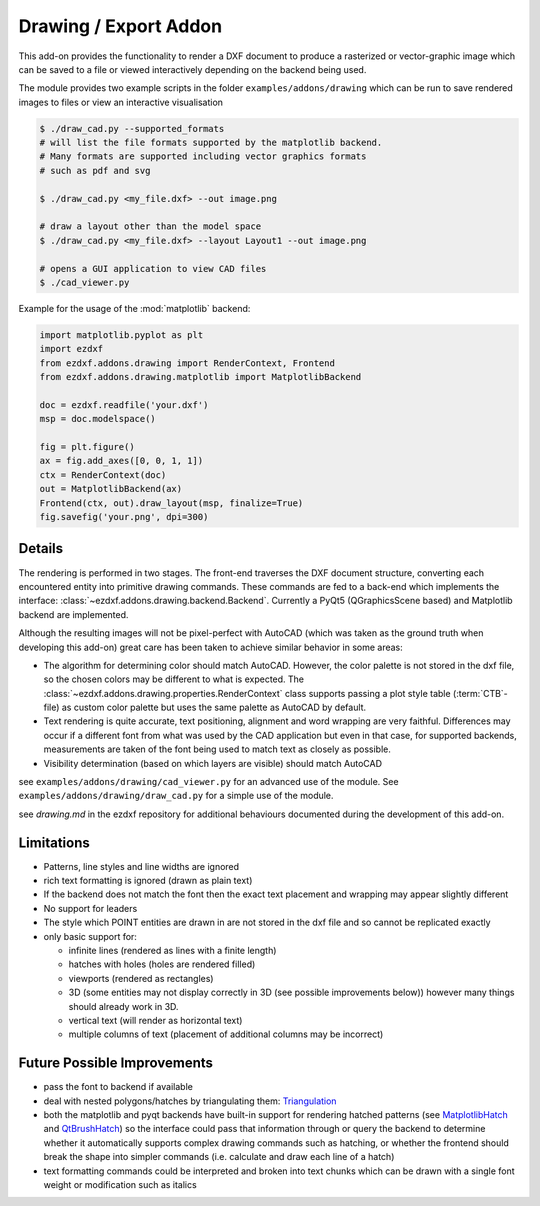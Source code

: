 .. module:: ezdxf.addons.drawing

Drawing / Export Addon
======================

This add-on provides the functionality to render a DXF document to produce a rasterized or vector-graphic image which
can be saved to a file or viewed interactively depending on the backend being used.

The module provides two example scripts in the folder ``examples/addons/drawing`` which can be run to save rendered
images to files or view an interactive visualisation

.. code-block::

    $ ./draw_cad.py --supported_formats
    # will list the file formats supported by the matplotlib backend.
    # Many formats are supported including vector graphics formats
    # such as pdf and svg

    $ ./draw_cad.py <my_file.dxf> --out image.png

    # draw a layout other than the model space
    $ ./draw_cad.py <my_file.dxf> --layout Layout1 --out image.png

    # opens a GUI application to view CAD files
    $ ./cad_viewer.py


Example for the usage of the :mod:`matplotlib` backend:

.. code-block:: Python

    import matplotlib.pyplot as plt
    import ezdxf
    from ezdxf.addons.drawing import RenderContext, Frontend
    from ezdxf.addons.drawing.matplotlib import MatplotlibBackend

    doc = ezdxf.readfile('your.dxf')
    msp = doc.modelspace()

    fig = plt.figure()
    ax = fig.add_axes([0, 0, 1, 1])
    ctx = RenderContext(doc)
    out = MatplotlibBackend(ax)
    Frontend(ctx, out).draw_layout(msp, finalize=True)
    fig.savefig('your.png', dpi=300)

Details
-------

The rendering is performed in two stages. The front-end traverses the DXF document structure, converting each
encountered entity into primitive drawing commands. These commands are fed to a back-end which implements the interface:
:class:`~ezdxf.addons.drawing.backend.Backend`.
Currently a PyQt5 (QGraphicsScene based) and Matplotlib backend are implemented.

Although the resulting images will not be pixel-perfect with AutoCAD (which was taken as the ground truth when
developing this add-on) great care has been taken to achieve similar behavior in some areas:

- The algorithm for determining color should match AutoCAD. However, the color palette is not stored in the dxf file,
  so the chosen colors may be different to what is expected. The :class:`~ezdxf.addons.drawing.properties.RenderContext`
  class supports passing a plot style table (:term:`CTB`-file) as custom color palette but uses the same palette as AutoCAD
  by default.
- Text rendering is quite accurate, text positioning, alignment and word wrapping are very faithful. Differences may
  occur if a different font from what was used by the CAD application but even in that case, for supported backends,
  measurements are taken of the font being used to match text as closely as possible.
- Visibility determination (based on which layers are visible) should match AutoCAD

see ``examples/addons/drawing/cad_viewer.py`` for an advanced use of the module. See ``examples/addons/drawing/draw_cad.py``
for a simple use of the module.

see `drawing.md` in the ezdxf repository for additional behaviours documented during the development of this add-on.

Limitations
-----------

- Patterns, line styles and line widths are ignored
- rich text formatting is ignored (drawn as plain text)
- If the backend does not match the font then the exact text placement and wrapping may appear slightly different
- No support for leaders
- The style which POINT entities are drawn in are not stored in the dxf file and so cannot be replicated exactly
- only basic support for:

  - infinite lines (rendered as lines with a finite length)
  - hatches with holes (holes are rendered filled)
  - viewports (rendered as rectangles)
  - 3D (some entities may not display correctly in 3D (see possible improvements below))
    however many things should already work in 3D.
  - vertical text (will render as horizontal text)
  - multiple columns of text (placement of additional columns may be incorrect)


Future Possible Improvements
----------------------------

- pass the font to backend if available
- deal with nested polygons/hatches by triangulating them: Triangulation_
- both the matplotlib and pyqt backends have built-in support for rendering hatched patterns
  (see MatplotlibHatch_ and QtBrushHatch_) so the interface could pass that information through or query the backend
  to determine whether it automatically supports complex drawing commands such as hatching, or whether the frontend
  should break the shape into simpler commands (i.e. calculate and draw each line of a hatch)
- text formatting commands could be interpreted and broken into text chunks which can be drawn with a single font
  weight or modification such as italics

.. _Triangulation: https://www.geometrictools.com/Documentation/TriangulationByEarClipping.pdf
.. _MatplotlibHatch: https://matplotlib.org/3.2.1/gallery/shapes_and_collections/hatch_demo.html
.. _QtBrushHatch: https://doc.qt.io/qt-5/qbrush.html


